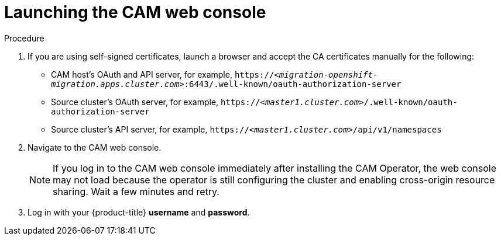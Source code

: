 // Module included in the following assemblies:
//
// migration/migrating_openshift_3_to_4/migrating-openshift-3-to-4.adoc
[id="migration-launching-cam_{context}"]
= Launching the CAM web console

.Procedure

. If you are using self-signed certificates, launch a browser and accept the CA certificates manually for the following:

* CAM host's OAuth and API server, for example, `https://_<migration-openshift-migration.apps.cluster.com>_:6443/.well-known/oauth-authorization-server`
* Source cluster's OAuth server, for example, `https://_<master1.cluster.com>_/.well-known/oauth-authorization-server`
* Source cluster's API server, for example, `https://_<master1.cluster.com>_/api/v1/namespaces`

. Navigate to the CAM web console.
+
[NOTE]
====
If you log in to the CAM web console immediately after installing the CAM Operator, the web console may not load because the operator is still configuring the cluster and enabling cross-origin resource sharing. Wait a few minutes and retry.
====

. Log in with your {product-title} *username* and *password*.

